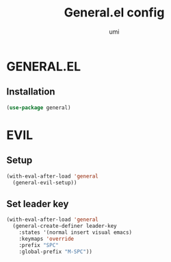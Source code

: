 #+TITLE: General.el config
#+AUTHOR: umi
#+STARTUP: overview

* GENERAL.EL
** Installation

#+begin_src emacs-lisp
  (use-package general)
#+end_src

* EVIL
** Setup

#+begin_src emacs-lisp
  (with-eval-after-load 'general
    (general-evil-setup))
#+end_src

** Set leader key

#+begin_src emacs-lisp
  (with-eval-after-load 'general
    (general-create-definer leader-key
      :states '(normal insert visual emacs)
      :keymaps 'override
      :prefix "SPC"
      :global-prefix "M-SPC"))
#+end_src
